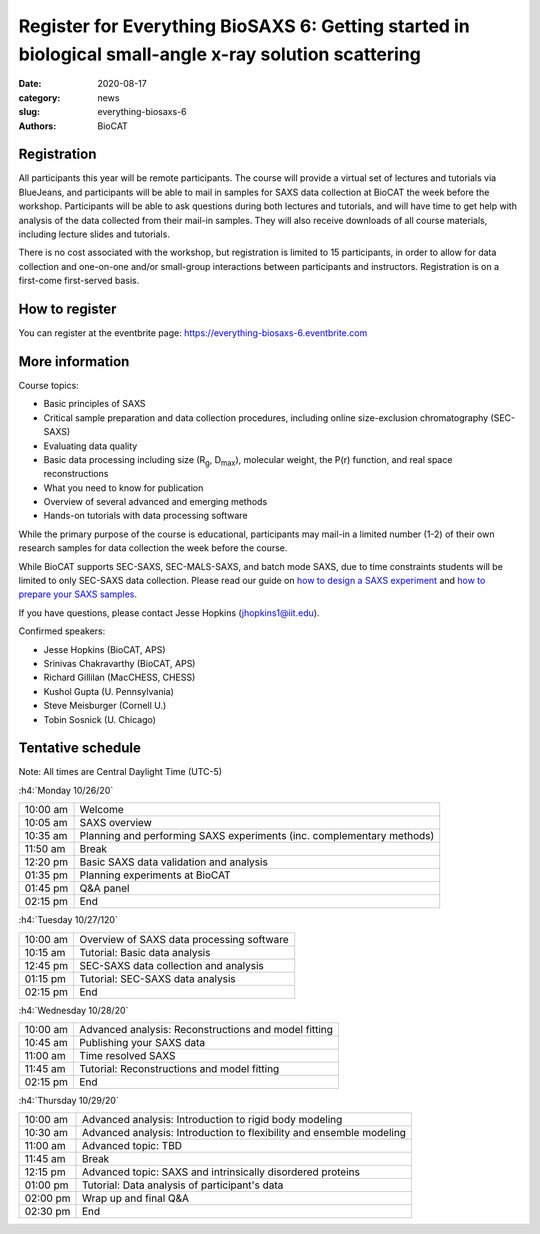 Register for Everything BioSAXS 6: Getting started in biological small-angle x-ray solution scattering
######################################################################################################

:date: 2020-08-17
:category: news
:slug: everything-biosaxs-6
:authors: BioCAT

.. row::

    .. column::
        :width: 6

        .. lead::

            BioCAT is offering its sixth intensive HOW-TO course in BioSAXS.
            Students will have four days of virtual lectures and hands-on
            software tutorials on the basics of BioSAXS data collection and
            processing from expert practitioners in the field. Students will
            also be able to mail in samples for data collection on the BioCAT
            beamline (Sector 18 at the APS) before the course, and there will
            be time during the workshop to get help with analysis of their own
            data.

            The course will take place from 10/26/20 to 10/29/20 and is entirely
            virtual (via BlueJeans). See the schedule below for details.

    .. column::
        :width: 6

        .. thumbnail::

            .. image:: {static}/images/news/2020_eb6_cover.png
                :class: img-rounded


Registration
^^^^^^^^^^^^^^^^^^^^^^^^^^^^^^^

All participants this year will be remote participants. The course will provide
a virtual set of lectures and tutorials via BlueJeans, and participants will be
able to mail in samples for SAXS data collection at BioCAT the week before the
workshop. Participants will be able to ask questions during both lectures and
tutorials, and will have time to get help with analysis of the data collected
from their mail-in samples. They will also receive downloads of all course
materials, including lecture slides and tutorials.

There is no cost associated with the workshop, but registration is limited to
15 participants, in order to allow for data collection and one-on-one and/or
small-group interactions between participants and instructors. Registration is
on a first-come first-served basis.

How to register
^^^^^^^^^^^^^^^^

.. lead::

    Registration is OPEN.

You can register at the eventbrite page:
`https://everything-biosaxs-6.eventbrite.com <https://everything-biosaxs-6.eventbrite.com>`_

More information
^^^^^^^^^^^^^^^^^

Course topics:

*   Basic principles of SAXS
*   Critical sample preparation and data collection procedures, including
    online size-exclusion chromatography (SEC-SAXS)
*   Evaluating data quality
*   Basic data processing including size (R\ :sub:`g`, D\ :sub:`max`), molecular
    weight, the P(r) function, and real space reconstructions
*   What you need to know for publication
*   Overview of several advanced and emerging methods
*   Hands-on tutorials with data processing software

While the primary purpose of the course is educational, participants may
mail-in a limited number (1-2) of their own research samples for data
collection the week before the course.

While BioCAT supports SEC-SAXS, SEC-MALS-SAXS, and batch mode SAXS, due to
time constraints students will be limited to only SEC-SAXS data collection.
Please read our guide on `how to design a SAXS experiment <{filename}/pages/users_howto_saxs_design.rst>`_
and `how to prepare your SAXS samples <{filename}/pages/users_howto_saxs_prepare.rst>`_.

If you have questions, please contact Jesse Hopkins (jhopkins1@iit.edu).

Confirmed speakers:

*   Jesse Hopkins (BioCAT, APS)
*   Srinivas Chakravarthy (BioCAT, APS)
*   Richard Gillilan (MacCHESS, CHESS)
*   Kushol Gupta (U. Pennsylvania)
*   Steve Meisburger (Cornell U.)
*   Tobin Sosnick (U. Chicago)

Tentative schedule
^^^^^^^^^^^^^^^^^^^^

Note: All times are Central Daylight Time (UTC-5)

:h4:`Monday 10/26/20`

.. class:: table-hover

    =========== ======================================================================================================================
    10:00 am    Welcome
    10:05 am    SAXS overview
    10:35 am    Planning and performing SAXS experiments (inc. complementary methods)
    11:50 am    Break
    12:20 pm    Basic SAXS data validation and analysis
    01:35 pm    Planning experiments at BioCAT
    01:45 pm    Q&A panel
    02:15 pm    End
    =========== ======================================================================================================================


:h4:`Tuesday 10/27/120`

.. class:: table-hover

    =========== ======================================================================================================================
    10:00 am    Overview of SAXS data processing software
    10:15 am    Tutorial: Basic data analysis
    12:45 pm    SEC-SAXS data collection and analysis
    01:15 pm    Tutorial: SEC-SAXS data analysis
    02:15 pm    End
    =========== ======================================================================================================================


:h4:`Wednesday 10/28/20`

.. class:: table-hover

    =========== ======================================================================================================================
    10:00 am    Advanced analysis: Reconstructions and model fitting
    10:45 am    Publishing your SAXS data
    11:00 am    Time resolved SAXS
    11:45 am    Tutorial: Reconstructions and model fitting
    02:15 pm    End
    =========== ======================================================================================================================

:h4:`Thursday 10/29/20`

.. class:: table-hover

    =========== ======================================================================================================================
    10:00 am    Advanced analysis: Introduction to rigid body modeling
    10:30 am    Advanced analysis: Introduction to flexibility and ensemble modeling
    11:00 am    Advanced topic: TBD
    11:45 am    Break
    12:15 pm    Advanced topic: SAXS and intrinsically disordered proteins
    01:00 pm    Tutorial: Data analysis of participant's data
    02:00 pm    Wrap up and final Q&A
    02:30 pm    End
    =========== ======================================================================================================================
